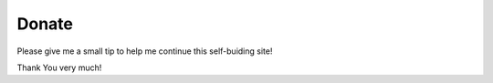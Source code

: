 Donate
======

.. image:: LogoPayPalMe.jpg
  	:scale: 30 %
 	:align: center

		https://PayPal.Me/lm42p

Please give me a small tip to help me continue this self-buiding
site!

Thank You very much!

